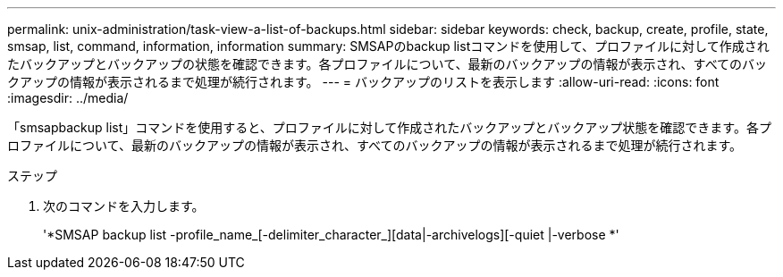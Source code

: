 ---
permalink: unix-administration/task-view-a-list-of-backups.html 
sidebar: sidebar 
keywords: check, backup, create, profile, state, smsap, list, command, information, information 
summary: SMSAPのbackup listコマンドを使用して、プロファイルに対して作成されたバックアップとバックアップの状態を確認できます。各プロファイルについて、最新のバックアップの情報が表示され、すべてのバックアップの情報が表示されるまで処理が続行されます。 
---
= バックアップのリストを表示します
:allow-uri-read: 
:icons: font
:imagesdir: ../media/


[role="lead"]
「smsapbackup list」コマンドを使用すると、プロファイルに対して作成されたバックアップとバックアップ状態を確認できます。各プロファイルについて、最新のバックアップの情報が表示され、すべてのバックアップの情報が表示されるまで処理が続行されます。

.ステップ
. 次のコマンドを入力します。
+
'*SMSAP backup list -profile_name_[-delimiter_character_][data|-archivelogs][-quiet |-verbose *'


